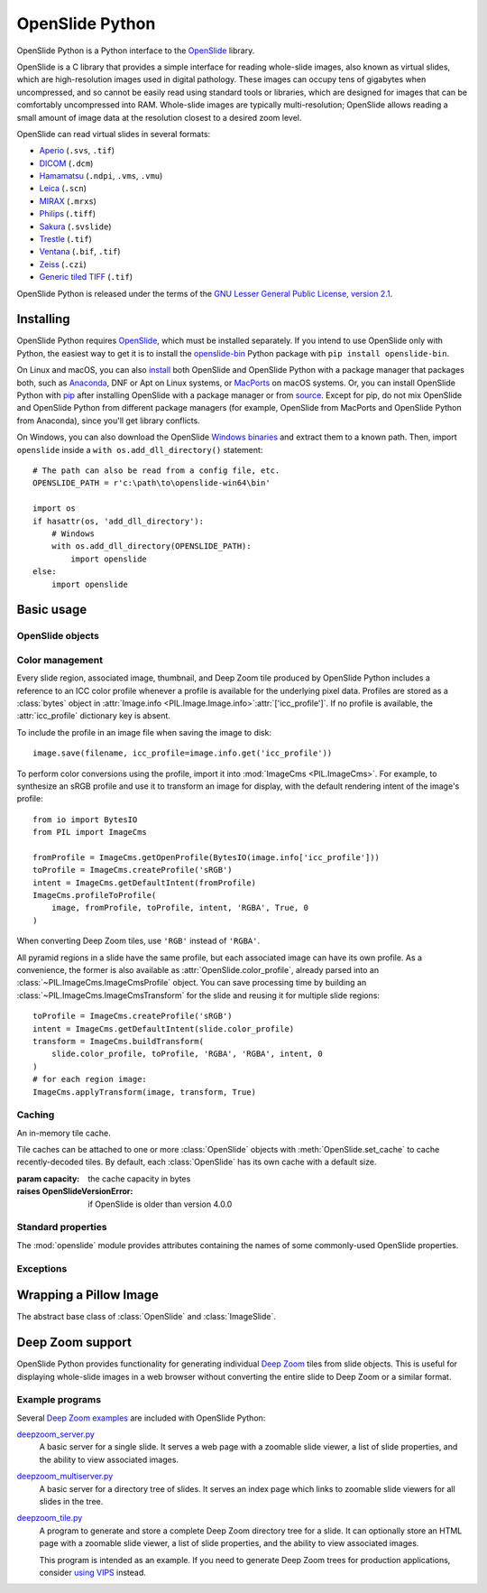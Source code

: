 ================
OpenSlide Python
================

OpenSlide Python is a Python interface to the OpenSlide_ library.

OpenSlide is a C library that provides a simple interface for reading
whole-slide images, also known as virtual slides, which are high-resolution
images used in digital pathology.  These images can occupy tens of gigabytes
when uncompressed, and so cannot be easily read using standard tools or
libraries, which are designed for images that can be comfortably
uncompressed into RAM.  Whole-slide images are typically multi-resolution;
OpenSlide allows reading a small amount of image data at the resolution
closest to a desired zoom level.

OpenSlide can read virtual slides in several formats:

* Aperio_ (``.svs``, ``.tif``)
* DICOM_ (``.dcm``)
* Hamamatsu_ (``.ndpi``, ``.vms``, ``.vmu``)
* Leica_ (``.scn``)
* MIRAX_ (``.mrxs``)
* Philips_ (``.tiff``)
* Sakura_ (``.svslide``)
* Trestle_ (``.tif``)
* Ventana_ (``.bif``, ``.tif``)
* Zeiss_ (``.czi``)
* `Generic tiled TIFF`_ (``.tif``)

OpenSlide Python is released under the terms of the `GNU Lesser General
Public License, version 2.1`_.

.. _OpenSlide: https://openslide.org/
.. _Aperio: https://openslide.org/formats/aperio/
.. _DICOM: https://openslide.org/formats/dicom/
.. _Hamamatsu: https://openslide.org/formats/hamamatsu/
.. _Leica: https://openslide.org/formats/leica/
.. _MIRAX: https://openslide.org/formats/mirax/
.. _Philips: https://openslide.org/formats/philips/
.. _Sakura: https://openslide.org/formats/sakura/
.. _Trestle: https://openslide.org/formats/trestle/
.. _Ventana: https://openslide.org/formats/ventana/
.. _Zeiss: https://openslide.org/formats/zeiss/
.. _`Generic tiled TIFF`: https://openslide.org/formats/generic-tiff/
.. _`GNU Lesser General Public License, version 2.1`: https://openslide.org/license/


Installing
==========

OpenSlide Python requires OpenSlide_, which must be installed separately.
If you intend to use OpenSlide only with Python, the easiest way to get it
is to install the openslide-bin_ Python package with
``pip install openslide-bin``.

On Linux and macOS, you can also install_ both OpenSlide and OpenSlide
Python with a package manager that packages both, such as Anaconda_, DNF or
Apt on Linux systems, or MacPorts_ on macOS systems.  Or, you can install
OpenSlide Python with pip_ after installing OpenSlide with a package manager
or from source_.  Except for pip, do not mix OpenSlide and OpenSlide Python
from different package managers (for example, OpenSlide from MacPorts and
OpenSlide Python from Anaconda), since you'll get library conflicts.

On Windows, you can also download the OpenSlide `Windows binaries`_ and
extract them to a known path.  Then, import ``openslide`` inside a
``with os.add_dll_directory()`` statement::

    # The path can also be read from a config file, etc.
    OPENSLIDE_PATH = r'c:\path\to\openslide-win64\bin'

    import os
    if hasattr(os, 'add_dll_directory'):
        # Windows
        with os.add_dll_directory(OPENSLIDE_PATH):
            import openslide
    else:
        import openslide

.. _openslide-bin: https://pypi.org/project/openslide-bin/
.. _install: https://openslide.org/download/#distribution-packages
.. _Anaconda: https://anaconda.org/
.. _MacPorts: https://www.macports.org/
.. _pip: https://pip.pypa.io/en/stable/
.. _source: https://openslide.org/download/#source
.. _`Windows binaries`: https://openslide.org/download/#binaries


Basic usage
===========

OpenSlide objects
-----------------

.. module:: openslide

.. class:: OpenSlide(filename: str | bytes | ~os.PathLike[typing.Any])

   An open whole-slide image.

   If any operation on the object fails, :exc:`OpenSlideError` is raised.
   OpenSlide has latching error semantics: once :exc:`OpenSlideError` is
   raised, all future operations on the :class:`OpenSlide`, other than
   :meth:`close()`, will also raise :exc:`OpenSlideError`.

   :meth:`close()` is called automatically when the object is deleted.
   The object may be used as a context manager, in which case it will be
   closed upon exiting the context.

   :param filename: the file to open
   :raises OpenSlideUnsupportedFormatError: if the file is not recognized by
      OpenSlide
   :raises OpenSlideError: if the file is recognized but an error occurred

   .. classmethod:: detect_format(filename: str | bytes | ~os.PathLike[typing.Any]) -> str | None

      Return a string describing the format vendor of the specified file.
      This string is also accessible via the :data:`PROPERTY_NAME_VENDOR`
      property.

      If the file is not recognized, return :obj:`None`.

      :param filename: the file to examine

   .. attribute:: level_count

      The number of levels in the slide.  Levels are numbered from ``0``
      (highest resolution) to ``level_count - 1`` (lowest resolution).

      :type: int

   .. attribute:: dimensions

      A ``(width, height)`` tuple for level 0 of the slide.

      :type: tuple[int, int]

   .. attribute:: level_dimensions

      A tuple of ``(width, height)`` tuples, one for each level of the slide.
      ``level_dimensions[k]`` are the dimensions of level ``k``.

      :type: tuple[tuple[int, int], ...]

   .. attribute:: level_downsamples

      A tuple of downsample factors for each level of the slide.
      ``level_downsamples[k]`` is the downsample factor of level ``k``.

      :type: tuple[float, ...]

   .. attribute:: properties

      Metadata about the slide, in the form of a
      :class:`~collections.abc.Mapping` from OpenSlide property name to
      property value.  OpenSlide provides some :ref:`standard-properties`,
      plus additional properties that vary by slide format.

      :type: ~collections.abc.Mapping[str, str]

   .. attribute:: associated_images

      Images, such as label or macro images, which are associated with this
      slide.  This is a :class:`~collections.abc.Mapping` from image
      name to RGBA :class:`Image <PIL.Image.Image>`.

      Unlike in the C interface, these images are not premultiplied.

      :type: ~collections.abc.Mapping[str, ~PIL.Image.Image]

   .. attribute:: color_profile

      The embedded :ref:`color profile <color-management>` for this slide,
      or :obj:`None` if not available.

      :type: ~PIL.ImageCms.ImageCmsProfile | None

   .. method:: read_region(location: tuple[int, int], level: int, size: tuple[int, int]) -> ~PIL.Image.Image

      Return an RGBA :class:`Image <PIL.Image.Image>` containing the
      contents of the specified region.

      Unlike in the C interface, the image data is not premultiplied.

      :param location: ``(x, y)`` tuple giving the top left pixel in the
         level 0 reference frame
      :param level: the level number
      :param size: ``(width, height)`` tuple giving the region size

   .. method:: get_best_level_for_downsample(downsample: float) -> int

      Return the best level for displaying the given downsample.

      :param downsample: the desired downsample factor

   .. method:: get_thumbnail(size: tuple[int, int]) -> ~PIL.Image.Image

      Return an :class:`Image <PIL.Image.Image>` containing an RGB thumbnail
      of the slide.

      :param size: the maximum size of the thumbnail as a ``(width, height)``
         tuple

   .. method:: set_cache(cache: OpenSlideCache) -> None

      Use the specified :class:`OpenSlideCache` to store recently decoded
      slide tiles.  By default, the :class:`OpenSlide` has a private cache
      with a default size.

      :param cache: a cache object
      :raises OpenSlideVersionError: if OpenSlide is older than version 4.0.0

   .. method:: close() -> None

      Close the OpenSlide object.


.. _color-management:

Color management
----------------

Every slide region, associated image, thumbnail, and Deep Zoom tile produced
by OpenSlide Python includes a reference to an ICC color profile whenever a
profile is available for the underlying pixel data.  Profiles are stored as
a :class:`bytes` object in
:attr:`Image.info <PIL.Image.Image.info>`:attr:`['icc_profile']`.  If no
profile is available, the :attr:`icc_profile` dictionary key is absent.

To include the profile in an image file when saving the image to disk::

    image.save(filename, icc_profile=image.info.get('icc_profile'))

To perform color conversions using the profile, import it into
:mod:`ImageCms <PIL.ImageCms>`.  For example, to synthesize an sRGB profile
and use it to transform an image for display, with the default rendering
intent of the image's profile::

    from io import BytesIO
    from PIL import ImageCms

    fromProfile = ImageCms.getOpenProfile(BytesIO(image.info['icc_profile']))
    toProfile = ImageCms.createProfile('sRGB')
    intent = ImageCms.getDefaultIntent(fromProfile)
    ImageCms.profileToProfile(
        image, fromProfile, toProfile, intent, 'RGBA', True, 0
    )

When converting Deep Zoom tiles, use ``'RGB'`` instead of ``'RGBA'``.

All pyramid regions in a slide have the same profile, but each associated
image can have its own profile.  As a convenience, the former is also
available as :attr:`OpenSlide.color_profile`, already parsed into an
:class:`~PIL.ImageCms.ImageCmsProfile` object.  You can save processing time
by building an :class:`~PIL.ImageCms.ImageCmsTransform` for the slide and
reusing it for multiple slide regions::

    toProfile = ImageCms.createProfile('sRGB')
    intent = ImageCms.getDefaultIntent(slide.color_profile)
    transform = ImageCms.buildTransform(
        slide.color_profile, toProfile, 'RGBA', 'RGBA', intent, 0
    )
    # for each region image:
    ImageCms.applyTransform(image, transform, True)


Caching
-------

.. class:: OpenSlideCache(capacity: int)

   An in-memory tile cache.

   Tile caches can be attached to one or more :class:`OpenSlide` objects
   with :meth:`OpenSlide.set_cache` to cache recently-decoded tiles.  By
   default, each :class:`OpenSlide` has its own cache with a default size.

   :param capacity: the cache capacity in bytes
   :raises OpenSlideVersionError: if OpenSlide is older than version 4.0.0


.. _standard-properties:

Standard properties
-------------------

The :mod:`openslide` module provides attributes containing the names of
some commonly-used OpenSlide properties.

.. data:: PROPERTY_NAME_COMMENT

   The name of the property containing a slide's comment, if any.

.. data:: PROPERTY_NAME_VENDOR

   The name of the property containing an identification of the vendor.

.. data:: PROPERTY_NAME_QUICKHASH1

   The name of the property containing the "quickhash-1" sum.

.. data:: PROPERTY_NAME_BACKGROUND_COLOR

   The name of the property containing a slide's background color, if any.
   It is represented as an RGB hex triplet.

.. data:: PROPERTY_NAME_OBJECTIVE_POWER

   The name of the property containing a slide's objective power, if known.

.. data:: PROPERTY_NAME_MPP_X

   The name of the property containing the number of microns per pixel in
   the X dimension of level 0, if known.

.. data:: PROPERTY_NAME_MPP_Y

   The name of the property containing the number of microns per pixel in
   the Y dimension of level 0, if known.

.. data:: PROPERTY_NAME_BOUNDS_X

   The name of the property containing the X coordinate of the rectangle
   bounding the non-empty region of the slide, if available.

.. data:: PROPERTY_NAME_BOUNDS_Y

   The name of the property containing the Y coordinate of the rectangle
   bounding the non-empty region of the slide, if available.

.. data:: PROPERTY_NAME_BOUNDS_WIDTH

   The name of the property containing the width of the rectangle bounding
   the non-empty region of the slide, if available.

.. data:: PROPERTY_NAME_BOUNDS_HEIGHT

   The name of the property containing the height of the rectangle bounding
   the non-empty region of the slide, if available.


Exceptions
----------

.. exception:: OpenSlideError

   An error produced by the OpenSlide library.

   Once :exc:`OpenSlideError` has been raised by a particular
   :class:`OpenSlide`, all future operations on that :class:`OpenSlide`
   (other than :meth:`close() <OpenSlide.close>`) will also raise
   :exc:`OpenSlideError`.

.. exception:: OpenSlideUnsupportedFormatError

   OpenSlide does not support the requested file.  Subclass of
   :exc:`OpenSlideError`.

.. exception:: OpenSlideVersionError

   This version of OpenSlide does not support the requested functionality.
   Subclass of :exc:`OpenSlideError`.


.. _wrapping-a-pil-image:

Wrapping a Pillow Image
=======================

.. class:: AbstractSlide

   The abstract base class of :class:`OpenSlide` and :class:`ImageSlide`.

.. class:: ImageSlide(file: str | bytes | ~os.PathLike[typing.Any] | ~PIL.Image.Image)

   A wrapper around an :class:`Image <PIL.Image.Image>` object that
   provides an :class:`OpenSlide`-compatible API.

   :param file: a filename or :class:`Image <PIL.Image.Image>` object
   :raises OSError: if the file cannot be opened

.. function:: open_slide(filename: str | bytes | ~os.PathLike[typing.Any]) -> OpenSlide | ImageSlide

   Return an :class:`OpenSlide` for whole-slide images and an
   :class:`ImageSlide` for other types of images.

   :param filename: the file to open
   :raises OpenSlideError: if the file is recognized by OpenSlide but an
      error occurred
   :raises OSError: if the file is not recognized at all


Deep Zoom support
=================

.. module:: openslide.deepzoom

OpenSlide Python provides functionality for generating individual
`Deep Zoom`_ tiles from slide objects.  This is useful for displaying
whole-slide images in a web browser without converting the entire slide to
Deep Zoom or a similar format.

.. _`Deep Zoom`: https://docs.microsoft.com/en-us/previous-versions/windows/silverlight/dotnet-windows-silverlight/cc645050(v=vs.95)

.. class:: DeepZoomGenerator(osr: AbstractSlide, tile_size: int = 254, overlap: int = 1, limit_bounds: bool = False)

   A Deep Zoom generator that wraps an
   :class:`OpenSlide <openslide.OpenSlide>` object,
   :class:`ImageSlide <openslide.ImageSlide>` object, or user-provided
   instance of :class:`~openslide.AbstractSlide`.

   :param osr: the slide object
   :param tile_size: the width and height of a single tile.  For best viewer
      performance, ``tile_size + 2 * overlap`` should be a power of two.
   :param overlap: the number of extra pixels to add to each interior edge of a
      tile
   :param limit_bounds: ``True`` to render only the non-empty slide region

   .. attribute:: level_count

      The number of Deep Zoom levels in the image.

      :type: int

   .. attribute:: tile_count

      The total number of Deep Zoom tiles in the image.

      :type: int

   .. attribute:: level_tiles

      A tuple of ``(tiles_x, tiles_y)`` tuples for each Deep Zoom level.
      ``level_tiles[k]`` are the tile counts of level ``k``.

      :type: tuple[tuple[int, int], ...]

   .. attribute:: level_dimensions

      A tuple of ``(pixels_x, pixels_y)`` tuples for each Deep Zoom level.
      ``level_dimensions[k]`` are the dimensions of level ``k``.

      :type: tuple[tuple[int, int], ...]

   .. method:: get_dzi(format: str) -> str

      Return a string containing the XML metadata for the Deep Zoom ``.dzi``
      file.

      :param format: the delivery format of the individual tiles (``png`` or
         ``jpeg``)

   .. method:: get_tile(level: int, address: tuple[int, int]) -> ~PIL.Image.Image

      Return an RGB :class:`Image <PIL.Image.Image>` for a tile.

      :param level: the Deep Zoom level
      :param address: the address of the tile within the level as a
         ``(column, row)`` tuple

   .. method:: get_tile_coordinates(level: int, address: tuple[int, int]) -> tuple[tuple[int, int], int, tuple[int, int]]

      Return the :meth:`OpenSlide.read_region()
      <openslide.OpenSlide.read_region>` arguments corresponding to the
      specified tile.

      Most applications should use :meth:`get_tile()` instead.

      :param level: the Deep Zoom level
      :param address: the address of the tile within the level as a
         ``(column, row)`` tuple

   .. method:: get_tile_dimensions(level: int, address: tuple[int, int]) -> tuple[int, int]

      Return a ``(pixels_x, pixels_y)`` tuple for the specified tile.

      :param level: the Deep Zoom level
      :param address: the address of the tile within the level as a
         ``(column, row)`` tuple


Example programs
----------------

Several `Deep Zoom examples`_ are included with OpenSlide Python:

deepzoom_server.py_
  A basic server for a single slide.  It serves a web page with a zoomable
  slide viewer, a list of slide properties, and the ability to view
  associated images.

deepzoom_multiserver.py_
  A basic server for a directory tree of slides.  It serves an index page
  which links to zoomable slide viewers for all slides in the tree.

deepzoom_tile.py_
  A program to generate and store a complete Deep Zoom directory tree for a
  slide.  It can optionally store an HTML page with a zoomable slide viewer,
  a list of slide properties, and the ability to view associated images.

  This program is intended as an example.  If you need to generate Deep Zoom
  trees for production applications, consider `using VIPS`_ instead.

.. _`Deep Zoom examples`: https://github.com/openslide/openslide-python/tree/main/examples/deepzoom
.. _deepzoom_server.py: https://github.com/openslide/openslide-python/blob/main/examples/deepzoom/deepzoom_server.py
.. _deepzoom_multiserver.py: https://github.com/openslide/openslide-python/blob/main/examples/deepzoom/deepzoom_multiserver.py
.. _deepzoom_tile.py: https://github.com/openslide/openslide-python/blob/main/examples/deepzoom/deepzoom_tile.py
.. _`using VIPS`: https://github.com/openslide/openslide/wiki/OpenSlideAndVIPS
